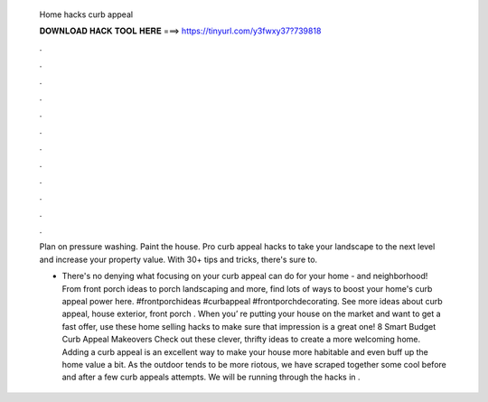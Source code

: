   Home hacks curb appeal
  
  
  
  𝐃𝐎𝐖𝐍𝐋𝐎𝐀𝐃 𝐇𝐀𝐂𝐊 𝐓𝐎𝐎𝐋 𝐇𝐄𝐑𝐄 ===> https://tinyurl.com/y3fwxy37?739818
  
  
  
  .
  
  
  
  .
  
  
  
  .
  
  
  
  .
  
  
  
  .
  
  
  
  .
  
  
  
  .
  
  
  
  .
  
  
  
  .
  
  
  
  .
  
  
  
  .
  
  
  
  .
  
  Plan on pressure washing. Paint the house. Pro curb appeal hacks to take your landscape to the next level and increase your property value. With 30+ tips and tricks, there's sure to.
  
  - There's no denying what focusing on your curb appeal can do for your home - and neighborhood! From front porch ideas to porch landscaping and more, find lots of ways to boost your home's curb appeal power here. #frontporchideas #curbappeal #frontporchdecorating. See more ideas about curb appeal, house exterior, front porch . When you’ re putting your house on the market and want to get a fast offer, use these home selling hacks to make sure that impression is a great one! 8 Smart Budget Curb Appeal Makeovers Check out these clever, thrifty ideas to create a more welcoming home. Adding a curb appeal is an excellent way to make your house more habitable and even buff up the home value a bit. As the outdoor tends to be more riotous, we have scraped together some cool before and after a few curb appeals attempts. We will be running through the hacks in .
